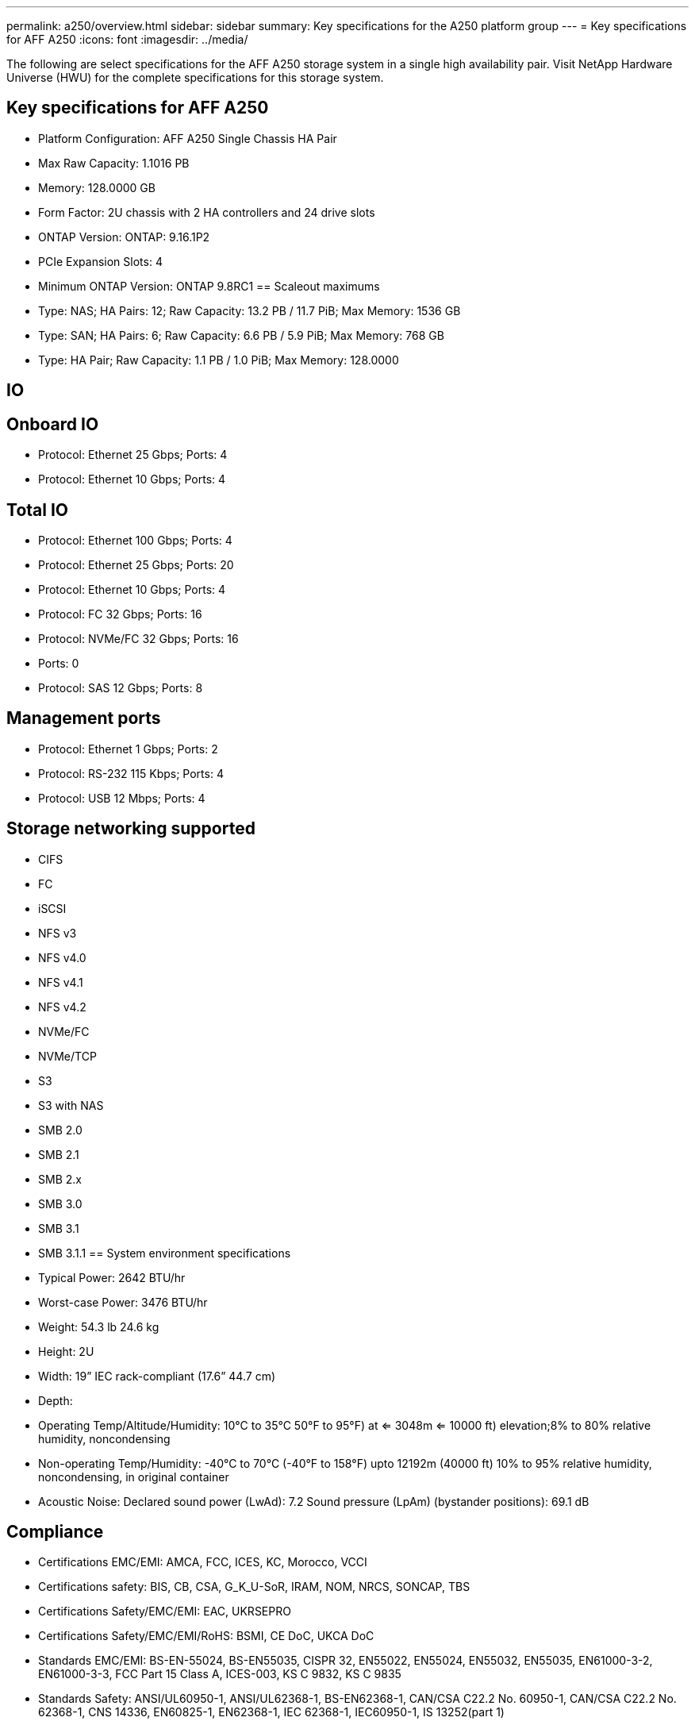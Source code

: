 ---
permalink: a250/overview.html
sidebar: sidebar
summary: Key specifications for the A250 platform group
---
= Key specifications for AFF A250
:icons: font
:imagesdir: ../media/

[.lead]
The following are select specifications for the AFF A250 storage system in a single high availability pair. Visit NetApp Hardware Universe (HWU) for the complete specifications for this storage system.

== Key specifications for AFF A250

* Platform Configuration: AFF A250 Single Chassis HA Pair
* Max Raw Capacity: 1.1016 PB
* Memory: 128.0000 GB
* Form Factor: 2U chassis with 2 HA controllers and 24 drive slots
* ONTAP Version: ONTAP: 9.16.1P2
* PCIe Expansion Slots: 4
* Minimum ONTAP Version: ONTAP 9.8RC1
== Scaleout maximums
* Type: NAS; HA Pairs: 12; Raw Capacity: 13.2 PB / 11.7 PiB; Max Memory: 1536 GB
* Type: SAN; HA Pairs: 6; Raw Capacity: 6.6 PB / 5.9 PiB; Max Memory: 768 GB
* Type: HA Pair; Raw Capacity: 1.1 PB / 1.0 PiB; Max Memory: 128.0000

== IO

== Onboard IO
* Protocol: Ethernet 25 Gbps; Ports: 4
* Protocol: Ethernet 10 Gbps; Ports: 4

== Total IO
* Protocol: Ethernet 100 Gbps; Ports: 4
* Protocol: Ethernet 25 Gbps; Ports: 20
* Protocol: Ethernet 10 Gbps; Ports: 4
* Protocol: FC 32 Gbps; Ports: 16
* Protocol: NVMe/FC  32 Gbps; Ports: 16
* Ports: 0
* Protocol: SAS 12 Gbps; Ports: 8

== Management ports
* Protocol: Ethernet 1 Gbps; Ports: 2
* Protocol: RS-232 115 Kbps; Ports: 4
* Protocol: USB 12 Mbps; Ports: 4

== Storage networking supported
* CIFS
* FC
* iSCSI
* NFS v3
* NFS v4.0
* NFS v4.1
* NFS v4.2
* NVMe/FC 
* NVMe/TCP
* S3
* S3 with NAS
* SMB 2.0
* SMB 2.1
* SMB 2.x
* SMB 3.0
* SMB 3.1
* SMB 3.1.1
== System environment specifications
* Typical Power: 2642 BTU/hr
* Worst-case Power: 3476 BTU/hr
* Weight: 54.3 lb
24.6 kg
* Height: 2U
* Width: 19” IEC rack-compliant (17.6” 44.7 cm)
* Depth: 
* Operating Temp/Altitude/Humidity: 10°C to 35°C
50°F to 
95°F) at
<= 3048m
<= 10000 ft) elevation;8% to 80%
relative humidity, noncondensing
* Non-operating Temp/Humidity: -40°C to 70°C (-40°F to 158°F) upto 12192m (40000 ft)
10% to 95%  relative humidity, noncondensing, in original container
* Acoustic Noise: Declared sound power (LwAd): 7.2
Sound pressure (LpAm) (bystander positions): 69.1 dB

== Compliance
* Certifications EMC/EMI: AMCA,
FCC,
ICES,
KC,
Morocco,
VCCI
* Certifications safety: BIS,
CB,
CSA,
G_K_U-SoR,
IRAM,
NOM,
NRCS,
SONCAP,
TBS
* Certifications Safety/EMC/EMI: EAC,
UKRSEPRO
* Certifications Safety/EMC/EMI/RoHS: BSMI,
CE DoC,
UKCA DoC
* Standards EMC/EMI: BS-EN-55024,
BS-EN55035,
CISPR 32,
EN55022,
EN55024,
EN55032,
EN55035,
EN61000-3-2,
EN61000-3-3,
FCC Part 15 Class A,
ICES-003,
KS C 9832,
KS C 9835
* Standards Safety: ANSI/UL60950-1,
ANSI/UL62368-1,
BS-EN62368-1,
CAN/CSA C22.2 No. 60950-1,
CAN/CSA C22.2 No. 62368-1,
CNS 14336,
EN60825-1,
EN62368-1,
IEC 62368-1,
IEC60950-1,
IS 13252(part 1)

== High availability
* Ethernet based baseboard management controller (BMC) and ONTAP management interface
* Redundant hot-swappable controllers
* Redundant hot-swappable power supplies
* SAS in-band management over SAS connections for external shelves
